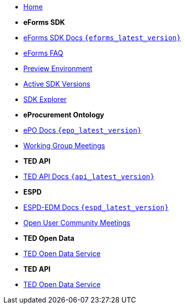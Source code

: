 
* xref:index.adoc[Home]

* [.separated]#**eForms SDK**#
* xref:eforms::index.adoc[eForms SDK Docs `{eforms_latest_version}`]
* xref:eforms:FAQ/index.adoc[eForms FAQ]
* xref:eforms:preview/index.adoc[Preview Environment]
* xref:eforms:active-versions/index.adoc[Active SDK Versions]
* link:https://docs.ted.europa.eu/eforms-sdk-explorer[SDK Explorer, window=_blank]

* [.separated]#**eProcurement Ontology**#
* xref:epo-home::index.adoc[ePO Docs `{epo_latest_version}`]
* xref:epo-wgm::index.adoc[Working Group Meetings]

* [.separated]#**TED API**#
* xref:api-home:ROOT:index.adoc[TED API Docs `{api_latest_version}`]

* [.separated]#**ESPD**#
* xref:ESPD-EDM::index.adoc[ESPD-EDM Docs `{espd_latest_version}`]
* xref:espd-ouc::index.adoc[Open User Community Meetings]

* [.separated]#**TED Open Data**#
* xref:ODS::index.adoc[TED Open Data Service]

* [.separated]#**TED API**#
* xref:api::index.adoc[TED Open Data Service]

////
* [.separated]#**model2owl**#
* xref:m2o-home::index.adoc[model2owl docs]

* [.separated]#**Reusing TED Data**#
* xref:reuse::index.adoc[Downloading TED Notices]
////
